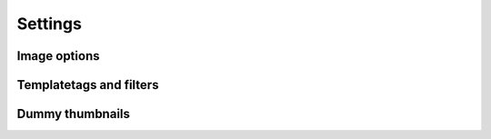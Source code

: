 Settings
========

.. attribute:: THUMBNAIL_PATH
    :noindex:

    | The path where thumbnails are saved.
    | **Default:** ``os.getcwd() + '/thumbnails-cache'``
    | **Default in Django:** ``django.conf.settings.MEDIA_ROOT + '/thumbnails-cache'``

.. attribute:: THUMBNAIL_URL
    :noindex:

    | The prefix for the url property of an Thumbnail object. The url property
      will contain this prefix and the relative path from ``THUMBNAIL_PATH``.
    | **Default:** ``'/thumbnails/''``
    | **Default in Django:** ``django.conf.settings.MEDIA_URL + '/thumbnails-cache'``

.. attribute:: THUMBNAIL_ENGINE
    :noindex:

    **Default:** ``thumbnails.engines.PillowEngine``

.. attribute:: THUMBNAIL_CACHE_BACKEND
    :noindex:

    | **Default:** ``thumbnails.cache_backends.SimpleCacheBackend``
    | **Default in Django:** ``thumbnails.cache_backends.DjangoCacheBackend``

.. attribute:: THUMBNAIL_CACHE_TIMEOUT
    :noindex:

    | A timeout parameter for cache backends that does not support eternal items.
    | **Default:** ``60 * 60 * 24 * 365`` (a year in seconds)

.. attribute:: THUMBNAIL_STORAGE_BACKEND
    :noindex:

    | **Default:** ``thumbnails.storage_backends.FilesystemStorageBackend``
    | **Default in Django:** ``thumbnails.storage_backends.DjangoStorageBackend``


Image options
-------------

.. attribute:: THUMBNAIL_SCALE_UP
    :noindex:

    | If this is set to ``True`` the thumbnails can be scaled bigger than
      the original.
    | **Default:** ``False``

.. attribute:: THUMBNAIL_QUALITY
    :noindex:

    | Quality sent to the engine. 
    | **Default:** ``90``

.. attribute:: THUMBNAIL_COLORMODE
    :noindex:

    | The default colormode for thumbnails. Supports all values supported by pillow. In other
      engines there is a best effort translation from pillow modes to the modes supported by the
      current engine.
    | **Default:** ``'RGB'``

.. attribute:: THUMBNAIL_FALLBACK_FORMAT
    :noindex:

    | If the engine is not able to detect file type from the source or the file type is not
      supported this format will be used.
    | **Defaults:** ``'JPEG'``

.. attribute:: THUMBNAIL_ALTERNATIVE_RESOLUTIONS
    :noindex:

    | Defines which alternative resolutions should be created. Each item in the list will create
      an alternative version with the number as a proportions-factor.
    | **Default:** ``[2]``


Templatetags and filters
------------------------

.. attribute:: THUMBNAIL_FILTER_OPTIONS
    :noindex:

        | The options passed into ``get_thumbnail`` by the Markdown and HTML filter. It can contain
          all options that is supported by ``get_thumbnails``, however size is required.
        | **Default:** ``{'size': '500'}``


Dummy thumbnails
----------------

.. attribute:: THUMBNAIL_DUMMY
    :noindex:

    | Activates the dummy thumbnail functionality, when this is active the
      original image will not be opened.
    | **Default:** `False`

.. attribute:: THUMBNAIL_DUMMY_FALLBACK
    :noindex:

    | Makes the dummy thumbnail functionality only be used if the thumbnail
      cannot be created.
    | **Default:** `False`

.. attribute:: THUMBNAIL_DUMMY_URL
    :noindex:

    | This is the url that the dummy url is generated from. It should be a
      string that can be used with ``string.format`` and the arguments are width
      and height, ``THUMBNAIL_DUMMY_URL.format(width, height)``
    | **Default:** `http://puppies.lkng.me/{}x{}`
